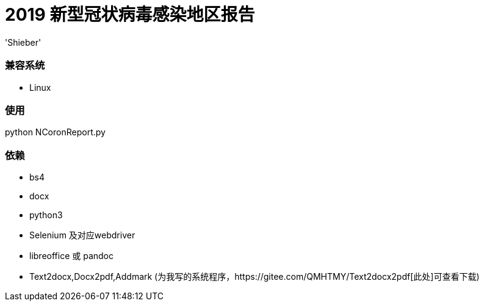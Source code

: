 # 2019 新型冠状病毒感染地区报告
:experimental:
:author: 'Shieber'
:date: '2020.01.26'

### 兼容系统
- Linux

### 使用
python NCoronReport.py

### 依赖
- bs4
- docx
- python3
- Selenium 及对应webdriver
- libreoffice 或 pandoc
- Text2docx,Docx2pdf,Addmark (为我写的系统程序，https://gitee.com/QMHTMY/Text2docx2pdf[此处]可查看下载)
